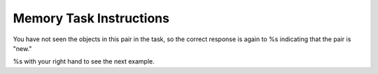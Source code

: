 Memory Task Instructions
========================


.. image:: %s

You have not seen the objects in this pair in the task, so the correct response
is again to %s indicating that the pair is "new."

%s with your right hand to see the next example.

